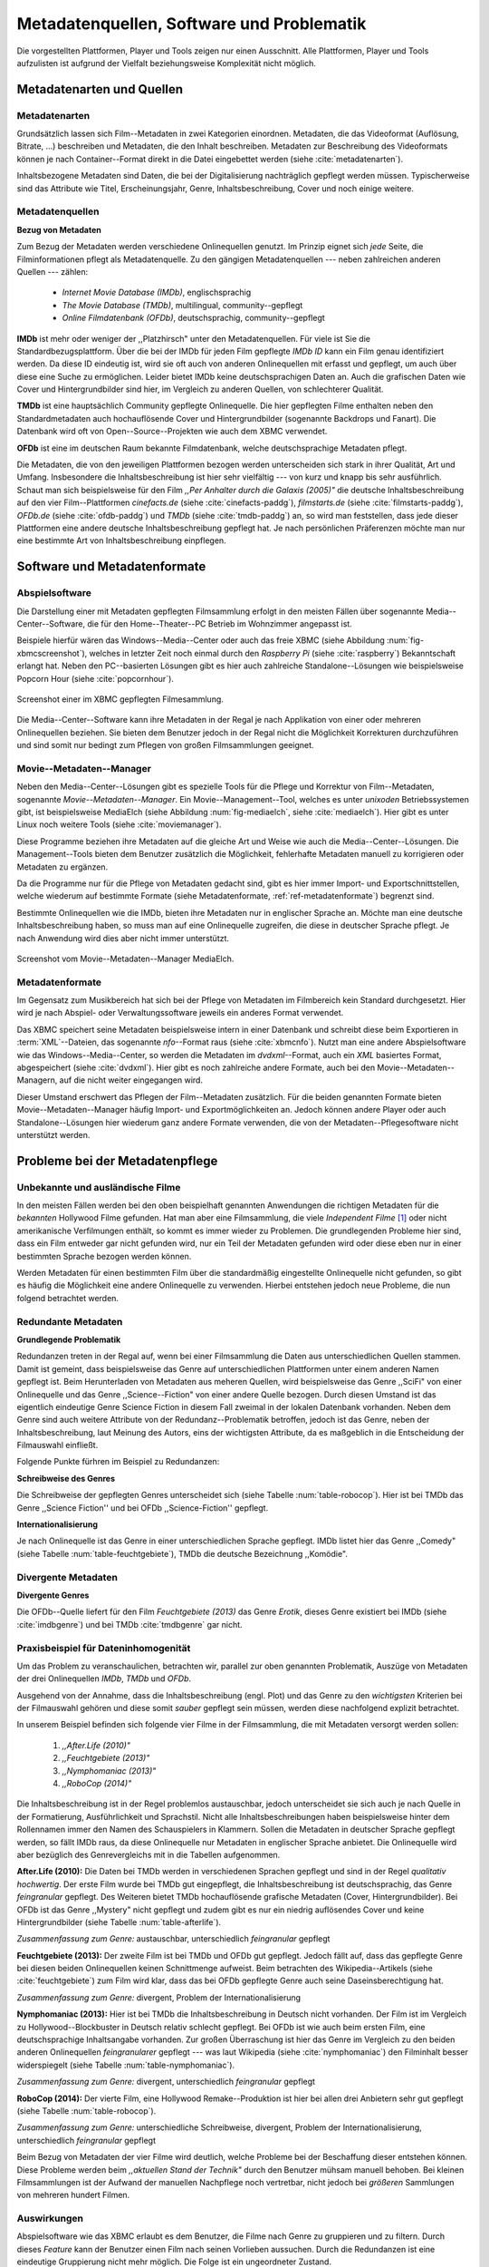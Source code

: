 ##########################################
Metadatenquellen, Software und Problematik
##########################################

Die vorgestellten Plattformen, Player und Tools zeigen nur einen Ausschnitt.
Alle Plattformen, Player und Tools aufzulisten ist aufgrund der Vielfalt
beziehungsweise Komplexität nicht möglich.

Metadatenarten und Quellen
==========================

Metadatenarten
--------------

Grundsätzlich lassen sich Film--Metadaten in zwei Kategorien
einordnen. Metadaten, die das Videoformat (Auflösung, Bitrate, ...) beschreiben
und Metadaten, die den Inhalt beschreiben. Metadaten zur Beschreibung des
Videoformats können je nach Container--Format direkt in die Datei eingebettet
werden (siehe :cite:`metadatenarten`).

Inhaltsbezogene Metadaten sind Daten, die bei der Digitalisierung nachträglich
gepflegt werden müssen. Typischerweise sind das Attribute wie Titel,
Erscheinungsjahr, Genre, Inhaltsbeschreibung, Cover und noch einige weitere.

Metadatenquellen
----------------

**Bezug von Metadaten**

Zum Bezug der Metadaten werden verschiedene Onlinequellen genutzt. Im Prinzip
eignet sich *jede* Seite, die Filminformationen pflegt als Metadatenquelle. Zu
den gängigen Metadatenquellen --- neben zahlreichen anderen Quellen --- zählen:

 * *Internet Movie Database (IMDb)*, englischsprachig
 * *The Movie Database (TMDb)*, multilingual, community--gepflegt
 * *Online Filmdatenbank (OFDb)*, deutschsprachig, community--gepflegt

**IMDb** ist mehr oder weniger der ,,Platzhirsch" unter den Metadatenquellen.
Für viele ist Sie die Standardbezugsplattform. Über die bei der IMDb für
jeden Film gepflegte *IMDb ID* kann ein Film genau identifiziert werden. Da
diese ID eindeutig ist, wird sie oft auch von anderen Onlinequellen mit erfasst
und gepflegt, um auch über diese eine Suche zu ermöglichen. Leider bietet IMDb
keine deutschsprachigen Daten an. Auch die grafischen Daten wie Cover und
Hintergrundbilder sind hier, im Vergleich zu anderen Quellen, von schlechterer
Qualität.

**TMDb** ist eine hauptsächlich Community gepflegte Onlinequelle. Die hier
gepflegten Filme enthalten neben den Standardmetadaten auch hochauflösende
Cover und Hintergrundbilder (sogenannte Backdrops und Fanart). Die Datenbank
wird oft von Open--Source--Projekten wie auch dem XBMC verwendet.

**OFDb** ist eine im deutschen Raum bekannte Filmdatenbank, welche
deutschsprachige Metadaten pflegt.

Die Metadaten, die von den jeweiligen Plattformen bezogen werden unterscheiden
sich stark in ihrer Qualität, Art und Umfang.  Insbesondere die
Inhaltsbeschreibung ist hier sehr vielfältig --- von kurz und knapp bis sehr
ausführlich. Schaut man sich beispielsweise für den Film *,,Per Anhalter durch die
Galaxis (2005)"* die deutsche Inhaltsbeschreibung auf den vier Film--Plattformen
*cinefacts.de* (siehe :cite:`cinefacts-paddg`), *filmstarts.de* (siehe
:cite:`filmstarts-paddg`), *OFDb.de* (siehe :cite:`ofdb-paddg`) und *TMDb*
(siehe :cite:`tmdb-paddg`) an, so wird man feststellen, dass jede dieser
Plattformen eine andere deutsche Inhaltsbeschreibung gepflegt hat. Je nach
persönlichen Präferenzen möchte man nur eine bestimmte Art von
Inhaltsbeschreibung einpflegen.


Software und Metadatenformate
=============================

Abspielsoftware
---------------

Die Darstellung einer mit Metadaten gepflegten Filmsammlung erfolgt in den
meisten Fällen über sogenannte Media--Center--Software, die für den
Home--Theater--PC Betrieb im Wohnzimmer angepasst ist.

Beispiele hierfür wären das Windows--Media--Center oder auch das freie
XBMC (siehe Abbildung :num:`fig-xbmcscreenshot`), welches in letzter Zeit noch
einmal durch den *Raspberry Pi* (siehe :cite:`raspberry`) Bekanntschaft erlangt
hat. Neben den PC--basierten Lösungen gibt es hier auch zahlreiche
Standalone--Lösungen wie beispielsweise Popcorn Hour (siehe
:cite:`popcornhour`).

.. _fig-xbmcscreenshot:

.. figure:: fig/xbmc-screenshot.png
    :alt: Screenshot einer im XBMC gepflegten Filmesammlung.
    :width: 90%
    :align: center

    Screenshot einer im XBMC gepflegten Filmesammlung.

Die Media--Center--Software kann ihre Metadaten in der Regal je nach Applikation
von einer oder mehreren Onlinequellen beziehen. Sie bieten dem Benutzer jedoch
in der Regal nicht die Möglichkeit Korrekturen durchzuführen und sind somit nur
bedingt zum Pflegen von großen Filmsammlungen geeignet.


Movie--Metadaten--Manager
-------------------------

Neben den Media--Center--Lösungen gibt es spezielle Tools für die Pflege und
Korrektur von Film--Metadaten, sogenannte *Movie--Metadaten--Manager*. Ein
Movie--Management--Tool, welches es unter *unixoden* Betriebssystemen
gibt, ist beispielsweise MediaElch (siehe Abbildung :num:`fig-mediaelch`, siehe
:cite:`mediaelch`). Hier gibt es unter Linux noch weitere Tools (siehe
:cite:`moviemanager`).

Diese Programme beziehen ihre Metadaten auf die gleiche Art und Weise wie auch
die Media--Center--Lösungen. Die Management--Tools bieten dem Benutzer
zusätzlich die Möglichkeit, fehlerhafte Metadaten manuell zu korrigieren oder
Metadaten zu ergänzen.

Da die Programme nur für die Pflege von Metadaten gedacht sind, gibt es hier
immer Import- und Exportschnittstellen, welche wiederum auf bestimmte Formate
(siehe Metadatenformate, :ref:`ref-metadatenformate`) begrenzt sind.

Bestimmte Onlinequellen wie die IMDb, bieten ihre Metadaten nur in englischer
Sprache an. Möchte man eine deutsche Inhaltsbeschreibung haben, so muss man auf
eine Onlinequelle zugreifen, die diese in deutscher Sprache pflegt. Je nach
Anwendung wird dies aber nicht immer unterstützt.

.. _fig-mediaelch:

.. figure:: fig/mediaelch.png
    :alt: Screenshot vom Movie--Metadaten--Manager MediaElch.
    :width: 90%
    :align: center

    Screenshot vom Movie--Metadaten--Manager MediaElch.


.. _ref-metadatenformate:

Metadatenformate
----------------

Im Gegensatz zum Musikbereich hat sich bei der Pflege von Metadaten im
Filmbereich kein Standard durchgesetzt. Hier wird je nach Abspiel- oder
Verwaltungssoftware jeweils ein anderes Format verwendet.

Das XBMC speichert seine Metadaten beispielsweise intern in einer
Datenbank und schreibt diese beim Exportieren in :term:`XML`--Dateien, das
sogenannte *nfo*--Format raus (siehe :cite:`xbmcnfo`). Nutzt man eine andere
Abspielsoftware wie das Windows--Media--Center, so werden die Metadaten im
*dvdxml*--Format, auch ein *XML* basiertes Format, abgespeichert (siehe
:cite:`dvdxml`). Hier gibt es noch zahlreiche andere Formate, auch bei den
Movie--Metadaten--Managern, auf die nicht weiter eingegangen wird.

Dieser Umstand erschwert das Pflegen der Film--Metadaten zusätzlich. Für die
beiden genannten Formate bieten Movie--Metadaten--Manager häufig Import- und
Exportmöglichkeiten an. Jedoch können andere Player oder auch
Standalone--Lösungen hier wiederum ganz andere Formate verwenden, die von der
Metadaten--Pflegesoftware nicht unterstützt werden.


Probleme bei der Metadatenpflege
================================

Unbekannte und ausländische Filme
---------------------------------

In den meisten Fällen werden bei den oben beispielhaft genannten Anwendungen die
richtigen Metadaten für die *bekannten* Hollywood Filme gefunden. Hat man aber
eine Filmsammlung, die viele *Independent Filme* [#f1]_ oder nicht amerikanische
Verfilmungen enthält, so kommt es immer wieder zu Problemen. Die grundlegenden
Probleme hier sind, dass ein Film entweder gar nicht gefunden wird, nur ein Teil
der Metadaten gefunden wird oder diese eben nur in einer bestimmten Sprache
bezogen werden können.

Werden Metadaten für einen bestimmten Film über die standardmäßig eingestellte
Onlinequelle nicht gefunden, so gibt es häufig die Möglichkeit eine andere
Onlinequelle zu verwenden. Hierbei entstehen jedoch neue Probleme, die nun
folgend betrachtet werden.

Redundante Metadaten
--------------------

**Grundlegende Problematik**

Redundanzen treten in der Regal auf, wenn bei einer Filmsammlung die Daten aus
unterschiedlichen Quellen stammen. Damit ist gemeint, dass beispielsweise das
Genre auf unterschiedlichen Plattformen unter einem anderen Namen gepflegt ist.
Beim Herunterladen von Metadaten aus meheren Quellen, wird beispielsweise das
Genre ,,SciFi" von einer Onlinequelle und das Genre ,,Science--Fiction" von
einer andere Quelle bezogen. Durch diesen Umstand ist das eigentlich eindeutige
Genre Science Fiction in diesem Fall zweimal in der lokalen Datenbank
vorhanden. Neben dem Genre sind auch weitere Attribute von der
Redundanz--Problematik betroffen, jedoch ist das Genre, neben der
Inhaltsbeschreibung, laut Meinung des Autors, eins der wichtigsten Attribute, da
es maßgeblich in die Entscheidung der Filmauswahl einfließt.

Folgende Punkte fürhren im Beispiel zu Redundanzen:

**Schreibweise des Genres**

Die Schreibweise der gepflegten Genres unterscheidet sich (siehe Tabelle
:num:`table-robocop`). Hier ist bei TMDb das Genre ,,Science Fiction'' und bei
OFDb ,,Science-Fiction'' gepflegt.

**Internationalisierung**

Je nach Onlinequelle ist das Genre in einer unterschiedlichen Sprache gepflegt.
IMDb listet hier das Genre ,,Comedy" (siehe Tabelle :num:`table-feuchtgebiete`),
TMDb die deutsche Bezeichnung ,,Komödie".


Divergente Metadaten
--------------------

**Divergente Genres**

Die OFDb--Quelle liefert für den Film *Feuchtgebiete (2013)* das Genre *Erotik*,
dieses Genre existiert bei IMDb (siehe :cite:`imdbgenre`) und bei TMDb
:cite:`tmdbgenre` gar nicht.

Praxisbeispiel für Dateninhomogenität
-------------------------------------

Um das Problem zu veranschaulichen, betrachten wir, parallel zur oben genannten
Problematik, Auszüge von Metadaten der drei Onlinequellen *IMDb*, *TMDb* und
*OFDb*.

Ausgehend von der Annahme, dass die Inhaltsbeschreibung (engl. Plot) und das
Genre zu den *wichtigsten* Kriterien bei der Filmauswahl gehören und diese somit
*sauber* gepflegt sein müssen, werden diese nachfolgend explizit betrachtet.

In unserem Beispiel befinden sich folgende vier Filme in der Filmsammlung, die
mit Metadaten versorgt werden sollen:

    1) *,,After.Life (2010)"*
    2) *,,Feuchtgebiete (2013)"*
    3) *,,Nymphomaniac (2013)"*
    4) *,,RoboCop (2014)"*

Die Inhaltsbeschreibung ist in der Regel problemlos austauschbar, jedoch
unterscheidet sie sich auch je nach Quelle in der Formatierung, Ausführlichkeit
und Sprachstil.  Nicht alle Inhaltsbeschreibungen haben beispielsweise hinter
dem Rollennamen immer den Namen des Schauspielers in Klammern. Sollen die
Metadaten in deutscher Sprache gepflegt werden, so fällt IMDb raus, da diese
Onlinequelle nur Metadaten in englischer Sprache anbietet. Die Onlinequelle wird
aber bezüglich des Genrevergleichs mit in die Tabellen aufgenommen.


**After.Life (2010):** Die Daten bei TMDb werden in verschiedenen Sprachen
gepflegt und sind in der Regel *qualitativ hochwertig*. Der erste Film wurde
bei TMDb gut eingepflegt, die Inhaltsbeschreibung ist deutschsprachig, das Genre
*feingranular* gepflegt. Des Weiteren bietet TMDb hochauflösende grafische
Metadaten (Cover, Hintergrundbilder). Bei OFDb ist das Genre ,,Mystery" nicht
gepflegt und zudem gibt es nur ein niedrig auflösendes Cover und keine
Hintergrundbilder (siehe Tabelle :num:`table-afterlife`).

.. figtable::
    :label: table-afterlife
    :spec: l|l|l|l
    :caption: Übersicht Metadatenquellen für den Film After.Life (2010)
    :alt: Übersicht Metadatenquellen für den Film After.Life (2010)

    +----------+------------------------+----------------------------------+-------------------------+
    | *Quelle* | *IMDb*                 | *TMDb*                           | *OFDb*                  |
    +==========+========================+==================================+=========================+
    | *Plot*   | englischsprachig       | deutschsprachig                  | deutschsprachig         |
    +----------+------------------------+----------------------------------+-------------------------+
    | *Genre*  | Drama, Horror, Mystery | Drama, Horror, Mystery, Thriller | Drama, Horror, Thriller |
    +----------+------------------------+----------------------------------+-------------------------+

*Zusammenfassung zum Genre:* austauschbar, unterschiedlich *feingranular* gepflegt

**Feuchtgebiete (2013):** Der zweite Film ist bei TMDb und OFDb gut gepflegt.
Jedoch fällt auf, dass das gepflegte Genre bei diesen beiden Onlinequellen keinen
Schnittmenge aufweist. Beim betrachten des Wikipedia--Artikels (siehe
:cite:`feuchtgebiete`) zum Film wird klar, dass das bei OFDb gepflegte Genre
auch seine Daseinsberechtigung hat.

.. figtable::
    :label: table-feuchtgebiete
    :spec: l|l|l|l
    :caption: Übersicht Metadatenquellen für den Film Feuchtgebiete (2013)
    :alt: Übersicht Metadatenquellen für den Film Feuchtgebiete (2013)

    +----------+------------------+-----------------+-----------------+
    | *Quelle* | *IMDb*           | *TMDb*          | *OFDb*          |
    +==========+==================+=================+=================+
    | *Plot*   | englischsprachig | deutschsprachig | deutschsprachig |
    +----------+------------------+-----------------+-----------------+
    | *Genre*  | Drama, Comedy    | Drama, Komödie  | Erotik          |
    +----------+------------------+-----------------+-----------------+

*Zusammenfassung zum Genre:* divergent, Problem der Internationalisierung


**Nymphomaniac (2013):** Hier ist bei TMDb die Inhaltsbeschreibung in Deutsch
nicht vorhanden. Der Film ist im Vergleich zu Hollywood--Blockbuster in
Deutsch relativ schlecht gepflegt. Bei OFDb ist wie auch beim ersten Film, eine
deutschsprachige Inhaltsangabe vorhanden. Zur großen Überraschung ist hier das
Genre im Vergleich zu den beiden anderen Onlinequellen *feingranularer* gepflegt
--- was laut Wikipedia (siehe :cite:`nymphomaniac`) den Filminhalt besser
widerspiegelt (siehe Tabelle :num:`table-nymphomaniac`).

.. figtable::
    :label: table-nymphomaniac
    :spec: l|l|l|l
    :caption: Übersicht Metadatenquellen für den Film Nymphomaniac (2013)
    :alt: Übersicht Metadatenquellen für den Film Nymphomaniac (2013)

    +----------+------------------+------------------+--------------------+
    | *Quelle* | *IMDb*           | *TMDb*           | *OFDb*             |
    +==========+==================+==================+====================+
    | *Plot*   | englischsprachig | englischsprachig | deutschsprachig    |
    +----------+------------------+------------------+--------------------+
    | *Genre*  | Drama            | Drama            | Drama, Erotik, Sex |
    +----------+------------------+------------------+--------------------+

*Zusammenfassung zum Genre:* divergent, unterschiedlich *feingranular* gepflegt

**RoboCop (2014):** Der vierte Film, eine Hollywood Remake--Produktion ist hier
bei allen drei Anbietern sehr gut gepflegt (siehe Tabelle :num:`table-robocop`).

.. figtable::
    :label: table-robocop
    :spec: l|l|l|l
    :caption: Übersicht Metadatenquellen für den Film RoboCop (2014)
    :alt: Übersicht Metadatenquellen für den Film RoboCop (2014)

    +----------+-----------------------+--------------------------------+------------------------------------------+
    | *Quelle* | *IMDb*                | *TMDb*                         | *OFDb*                                   |
    +==========+=======================+================================+==========================================+
    | *Plot*   | englischsprachig      | deutschsprachig                | deutschsprachig                          |
    +----------+-----------------------+--------------------------------+------------------------------------------+
    | *Genre*  | Action, Crime, Sci-Fi | Action, Science Fiction, Krimi | Action, Krimi, Science-Fiction, Thriller |
    +----------+-----------------------+--------------------------------+------------------------------------------+

*Zusammenfassung zum Genre:* unterschiedliche Schreibweise, divergent, Problem der
Internationalisierung, unterschiedlich *feingranular* gepflegt

Beim Bezug von Metadaten der vier Filme wird deutlich, welche Probleme bei der
Beschaffung dieser entstehen können. Diese Probleme werden beim *,,aktuellen
Stand der Technik"* durch den Benutzer mühsam manuell behoben. Bei kleinen
Filmsammlungen ist der Aufwand der manuellen Nachpflege noch vertretbar, nicht
jedoch bei *größeren* Sammlungen von mehreren hundert Filmen.


Auswirkungen
------------

Abspielsoftware wie das XBMC erlaubt es dem Benutzer, die Filme nach Genre zu
gruppieren und zu filtern. Durch dieses *Feature* kann der Benutzer einen Film
nach seinen Vorlieben aussuchen. Durch die Redundanzen ist eine eindeutige
Gruppierung nicht mehr möglich. Die Folge ist ein ungeordneter Zustand.

.. _ref-probleme-metadatensuche:

Probleme bei der Metadatensuche
===============================

Grundlegende Probleme
---------------------

**Exakte Suchstrings**

Viele Metadaten--Tools erwarten exakte Suchbegriffe. Falsch geschriebene Filme
wie ,,The Marix" oder ,,Sin Sity'' werden oft nicht gefunden (siehe Tabelle
:num:`table-movietools`).

**Suche nach IMDb ID**

Die Suche nach der IMDb ID ist bei den getesteten Tools häufig nicht möglich,
obwohl diese von manchen Onlineanbietern unterstützt wird (siehe Tabelle
:num:`table-movietools`).

Probleme bei Movie--Metadaten--Managern
---------------------------------------

Es wurden neben der Abspielsoftware XBMC und dem
Movie--Metadaten--Manager MediaElch, die bereits genannten
Movie--Metadaten--Manager (siehe :cite:`moviemanager`) *GCstar*, *vMovieDB*,
*Griffith* und *Tellico* betrachtet. Die Resultate hier waren eher *ernüchternd*
(siehe Tabelle :num:`table-movietools`). Bei den beiden Media--Managern GCstar
und vMovieDB hat die Metadatensuche nicht funktioniert, hier wurde nichts
gefunden. Das Verhalten wurde auf zwei Systemen nachgeprüft. Beim XBMC wurden
die Plugins für die Onlinequellen TMDb und Videobuster getestet. Für die
Unschärfesuche wurde nach *,,Sin Sity"* und nach *,,The Marix"* gesucht.


.. figtable::
    :label: table-movietools
    :spec: l|l|l|l
    :caption: Übersicht Movie--Metadaten--Manager und Funktionalität
    :alt: Übersicht Movie--Metadaten--Manager und Funktionalität

    +--------------------+------------------------+----------------------------+---------------------------+
    | *Software*         | *XBMC*                 | *MediaElch*                | *Tellico*                 |
    +====================+========================+============================+===========================+
    | *IMDB ID Suche*    | nein                   | nur über IMDb u. TMDb      | nein                      |
    +--------------------+------------------------+----------------------------+---------------------------+
    | *Unschärfesuche*   | nein                   | nein                       | nur IMDb, teilweise       |
    +--------------------+------------------------+----------------------------+---------------------------+
    | *Onlinequellen*    | verschiedene (plugin)  | verschiedene (6)           | wenige (3)                |
    +--------------------+------------------------+----------------------------+---------------------------+
    | *Metadatenformate* |  :math:`\times`        | nur XBMC                   | nein                      |
    +--------------------+------------------------+----------------------------+---------------------------+
    | *Datenkorrektur*   | :math:`\times`         | ja, manuell                | ja, manuell               |
    +--------------------+------------------------+----------------------------+---------------------------+
    | *Bemerkungen*      | pluginbasierte Scraper | Onlinequellen kombinierbar | :math:`\times`            |
    +--------------------+------------------------+----------------------------+---------------------------+
    | *Typ*              | Medien--Player         | Movie--Metadaten--Manager  | Movie--Metadaten--Manager |
    +--------------------+------------------------+----------------------------+---------------------------+


Die nicht funktionierenden Movie--Manager *GCstar* und *vMovieDB* wurde nicht
mit aufgenommen.  Das Tool Griffith wurde auch aus der Tabelle genommen, da hier
von den 40 Onlinequellen nur einzelne Quellen funktioniert haben --- IMDb hat
auch nicht funktioniert.


Erkenntnisse und Anforderungen an das Projekt
=============================================

Viele der genannten Schwierigkeiten lassen sich aufgrund ihrer Natur und der
aktuellen Kombination aus Abspielsoftware und Movie--Metadaten--Manager nicht
oder nur mit manuellen Eingriff durch den Benutzer beheben. Bei *großen*
Filmsammlungen ist dies jedoch mit keinem vernünftigen Aufwand umsetzbar.

Idee: Modulare Herangehensweise
===============================

Es soll *kein neuer* Movie--Metadaten--Manager entwickelt werden. Die Idee ist
es, dem Entwickler beziehungsweise Endbenutzer einen *modularen
Werkzeugbaukasten* in Form einer pluginbasierten Bibliothek über eine
einheitliche Schnittstelle bereitzustellen, welcher an die persönlichen
Bedürfnisse anpassbar ist.

Des Weiteren soll die zusätzliche Funktionalität der Datenanalyse,
beispielsweise basierend auf Data--Mining Algorithmik, möglich sein. Das
Hauptaugenmerk des Systems liegt, im Gegensatz zu den bisherigen
Movie--Metadaten--Managern, auf der *automatisierten* Verarbeitung großer
Datenmengen.

.. rubric:: Footnotes

.. [#f1] Bezeichnung für Filme, die von Produktionsfirmen finanziert werden,
         welche nicht zu den großen US Studios gehören.
